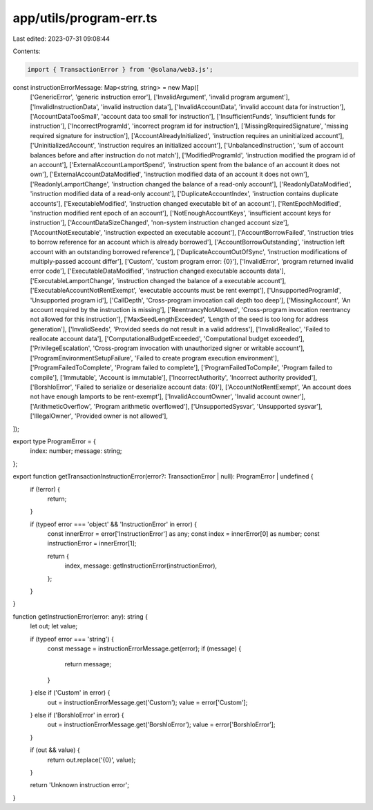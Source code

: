 app/utils/program-err.ts
========================

Last edited: 2023-07-31 09:08:44

Contents:

.. code-block:: ts

    import { TransactionError } from '@solana/web3.js';

const instructionErrorMessage: Map<string, string> = new Map([
    ['GenericError', 'generic instruction error'],
    ['InvalidArgument', 'invalid program argument'],
    ['InvalidInstructionData', 'invalid instruction data'],
    ['InvalidAccountData', 'invalid account data for instruction'],
    ['AccountDataTooSmall', 'account data too small for instruction'],
    ['InsufficientFunds', 'insufficient funds for instruction'],
    ['IncorrectProgramId', 'incorrect program id for instruction'],
    ['MissingRequiredSignature', 'missing required signature for instruction'],
    ['AccountAlreadyInitialized', 'instruction requires an uninitialized account'],
    ['UninitializedAccount', 'instruction requires an initialized account'],
    ['UnbalancedInstruction', 'sum of account balances before and after instruction do not match'],
    ['ModifiedProgramId', 'instruction modified the program id of an account'],
    ['ExternalAccountLamportSpend', 'instruction spent from the balance of an account it does not own'],
    ['ExternalAccountDataModified', 'instruction modified data of an account it does not own'],
    ['ReadonlyLamportChange', 'instruction changed the balance of a read-only account'],
    ['ReadonlyDataModified', 'instruction modified data of a read-only account'],
    ['DuplicateAccountIndex', 'instruction contains duplicate accounts'],
    ['ExecutableModified', 'instruction changed executable bit of an account'],
    ['RentEpochModified', 'instruction modified rent epoch of an account'],
    ['NotEnoughAccountKeys', 'insufficient account keys for instruction'],
    ['AccountDataSizeChanged', 'non-system instruction changed account size'],
    ['AccountNotExecutable', 'instruction expected an executable account'],
    ['AccountBorrowFailed', 'instruction tries to borrow reference for an account which is already borrowed'],
    ['AccountBorrowOutstanding', 'instruction left account with an outstanding borrowed reference'],
    ['DuplicateAccountOutOfSync', 'instruction modifications of multiply-passed account differ'],
    ['Custom', 'custom program error: {0}'],
    ['InvalidError', 'program returned invalid error code'],
    ['ExecutableDataModified', 'instruction changed executable accounts data'],
    ['ExecutableLamportChange', 'instruction changed the balance of a executable account'],
    ['ExecutableAccountNotRentExempt', 'executable accounts must be rent exempt'],
    ['UnsupportedProgramId', 'Unsupported program id'],
    ['CallDepth', 'Cross-program invocation call depth too deep'],
    ['MissingAccount', 'An account required by the instruction is missing'],
    ['ReentrancyNotAllowed', 'Cross-program invocation reentrancy not allowed for this instruction'],
    ['MaxSeedLengthExceeded', 'Length of the seed is too long for address generation'],
    ['InvalidSeeds', 'Provided seeds do not result in a valid address'],
    ['InvalidRealloc', 'Failed to reallocate account data'],
    ['ComputationalBudgetExceeded', 'Computational budget exceeded'],
    ['PrivilegeEscalation', 'Cross-program invocation with unauthorized signer or writable account'],
    ['ProgramEnvironmentSetupFailure', 'Failed to create program execution environment'],
    ['ProgramFailedToComplete', 'Program failed to complete'],
    ['ProgramFailedToCompile', 'Program failed to compile'],
    ['Immutable', 'Account is immutable'],
    ['IncorrectAuthority', 'Incorrect authority provided'],
    ['BorshIoError', 'Failed to serialize or deserialize account data: {0}'],
    ['AccountNotRentExempt', 'An account does not have enough lamports to be rent-exempt'],
    ['InvalidAccountOwner', 'Invalid account owner'],
    ['ArithmeticOverflow', 'Program arithmetic overflowed'],
    ['UnsupportedSysvar', 'Unsupported sysvar'],
    ['IllegalOwner', 'Provided owner is not allowed'],
]);

export type ProgramError = {
    index: number;
    message: string;
};

export function getTransactionInstructionError(error?: TransactionError | null): ProgramError | undefined {
    if (!error) {
        return;
    }

    if (typeof error === 'object' && 'InstructionError' in error) {
        const innerError = error['InstructionError'] as any;
        const index = innerError[0] as number;
        const instructionError = innerError[1];

        return {
            index,
            message: getInstructionError(instructionError),
        };
    }
}

function getInstructionError(error: any): string {
    let out;
    let value;

    if (typeof error === 'string') {
        const message = instructionErrorMessage.get(error);
        if (message) {
            return message;
        }
    } else if ('Custom' in error) {
        out = instructionErrorMessage.get('Custom');
        value = error['Custom'];
    } else if ('BorshIoError' in error) {
        out = instructionErrorMessage.get('BorshIoError');
        value = error['BorshIoError'];
    }

    if (out && value) {
        return out.replace('{0}', value);
    }

    return 'Unknown instruction error';
}



